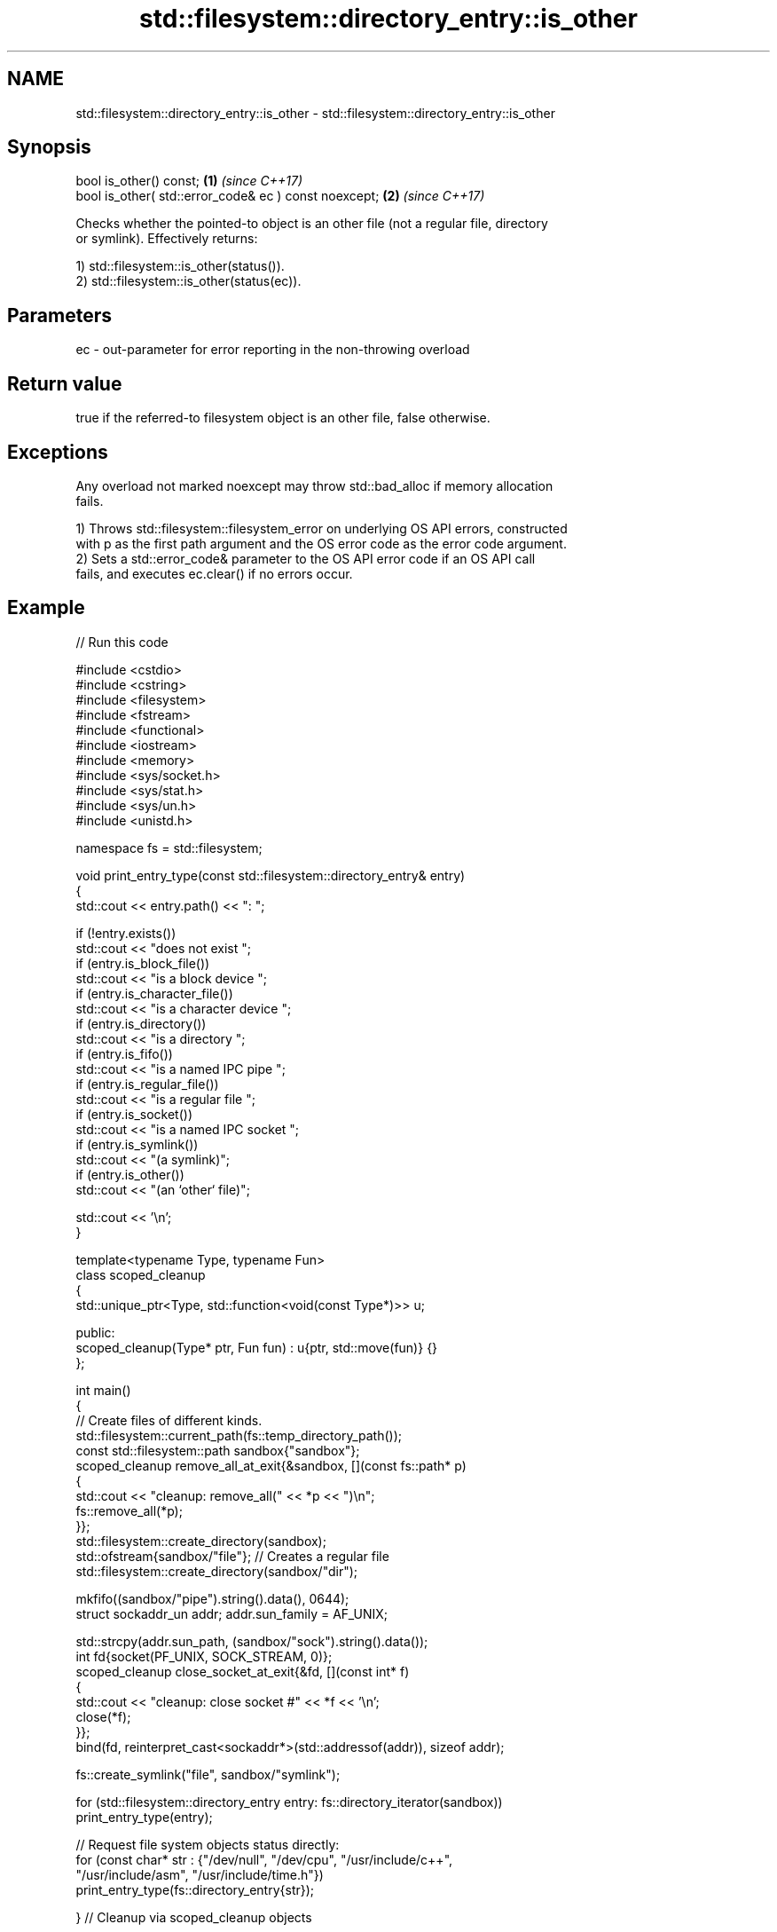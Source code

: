 .TH std::filesystem::directory_entry::is_other 3 "2024.06.10" "http://cppreference.com" "C++ Standard Libary"
.SH NAME
std::filesystem::directory_entry::is_other \- std::filesystem::directory_entry::is_other

.SH Synopsis
   bool is_other() const;                               \fB(1)\fP \fI(since C++17)\fP
   bool is_other( std::error_code& ec ) const noexcept; \fB(2)\fP \fI(since C++17)\fP

   Checks whether the pointed-to object is an other file (not a regular file, directory
   or symlink). Effectively returns:

   1) std::filesystem::is_other(status()).
   2) std::filesystem::is_other(status(ec)).

.SH Parameters

   ec - out-parameter for error reporting in the non-throwing overload

.SH Return value

   true if the referred-to filesystem object is an other file, false otherwise.

.SH Exceptions

   Any overload not marked noexcept may throw std::bad_alloc if memory allocation
   fails.

   1) Throws std::filesystem::filesystem_error on underlying OS API errors, constructed
   with p as the first path argument and the OS error code as the error code argument.
   2) Sets a std::error_code& parameter to the OS API error code if an OS API call
   fails, and executes ec.clear() if no errors occur.

.SH Example


// Run this code

 #include <cstdio>
 #include <cstring>
 #include <filesystem>
 #include <fstream>
 #include <functional>
 #include <iostream>
 #include <memory>
 #include <sys/socket.h>
 #include <sys/stat.h>
 #include <sys/un.h>
 #include <unistd.h>

 namespace fs = std::filesystem;

 void print_entry_type(const std::filesystem::directory_entry& entry)
 {
     std::cout << entry.path() << ": ";

     if (!entry.exists())
         std::cout << "does not exist ";
     if (entry.is_block_file())
         std::cout << "is a block device ";
     if (entry.is_character_file())
         std::cout << "is a character device ";
     if (entry.is_directory())
         std::cout << "is a directory ";
     if (entry.is_fifo())
         std::cout << "is a named IPC pipe ";
     if (entry.is_regular_file())
         std::cout << "is a regular file ";
     if (entry.is_socket())
         std::cout << "is a named IPC socket ";
     if (entry.is_symlink())
         std::cout << "(a symlink)";
     if (entry.is_other())
         std::cout << "(an `other` file)";

     std::cout << '\\n';
 }

 template<typename Type, typename Fun>
 class scoped_cleanup
 {
     std::unique_ptr<Type, std::function<void(const Type*)>> u;

 public:
     scoped_cleanup(Type* ptr, Fun fun) : u{ptr, std::move(fun)} {}
 };

 int main()
 {
     // Create files of different kinds.
     std::filesystem::current_path(fs::temp_directory_path());
     const std::filesystem::path sandbox{"sandbox"};
     scoped_cleanup remove_all_at_exit{&sandbox, [](const fs::path* p)
     {
         std::cout << "cleanup: remove_all(" << *p << ")\\n";
         fs::remove_all(*p);
     }};
     std::filesystem::create_directory(sandbox);
     std::ofstream{sandbox/"file"}; // Creates a regular file
     std::filesystem::create_directory(sandbox/"dir");

     mkfifo((sandbox/"pipe").string().data(), 0644);
     struct sockaddr_un addr; addr.sun_family = AF_UNIX;

     std::strcpy(addr.sun_path, (sandbox/"sock").string().data());
     int fd{socket(PF_UNIX, SOCK_STREAM, 0)};
     scoped_cleanup close_socket_at_exit{&fd, [](const int* f)
     {
         std::cout << "cleanup: close socket #" << *f << '\\n';
         close(*f);
     }};
     bind(fd, reinterpret_cast<sockaddr*>(std::addressof(addr)), sizeof addr);

     fs::create_symlink("file", sandbox/"symlink");

     for (std::filesystem::directory_entry entry: fs::directory_iterator(sandbox))
         print_entry_type(entry);

     // Request file system objects status directly:
     for (const char* str : {"/dev/null", "/dev/cpu", "/usr/include/c++",
                             "/usr/include/asm", "/usr/include/time.h"})
         print_entry_type(fs::directory_entry{str});

 } // Cleanup via scoped_cleanup objects

.SH Possible output:

 "sandbox/symlink": is a regular file (a symlink)
 "sandbox/sock": is a named IPC socket (an `other` file)
 "sandbox/pipe": is a named IPC pipe (an `other` file)
 "sandbox/dir": is a directory
 "sandbox/file": is a regular file
 "/dev/null": is a character device (an `other` file)
 "/dev/cpu": does not exist
 "/usr/include/c++": is a directory
 "/usr/include/asm": is a directory (a symlink)
 "/usr/include/time.h": is a regular file
 cleanup: close socket #3
 cleanup: remove_all("sandbox")

.SH See also

   is_other checks whether the argument refers to an other file
   \fI(C++17)\fP  \fI(function)\fP
